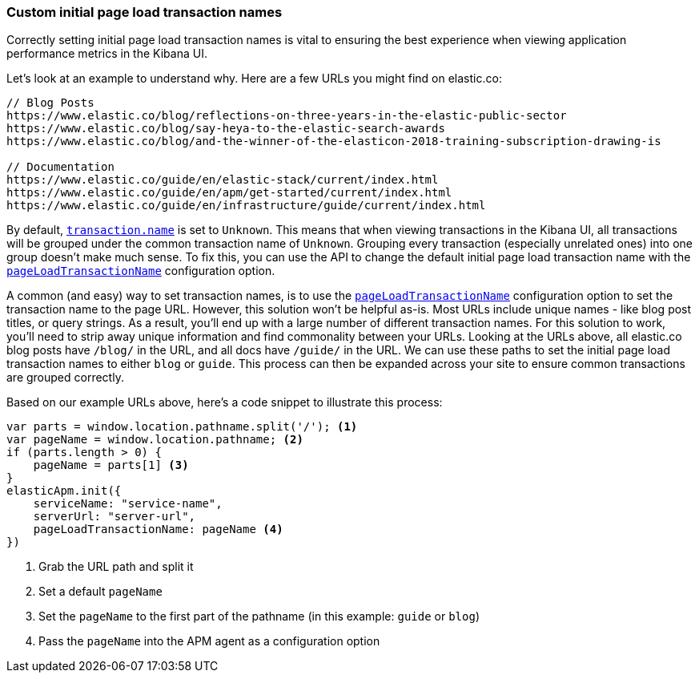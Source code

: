 [[custom-transaction-name]]
=== Custom initial page load transaction names

Correctly setting initial page load transaction names is vital to ensuring the best experience when viewing application performance metrics in the Kibana UI.

Let's look at an example to understand why. Here are a few URLs you might find on elastic.co:

[source,js]
----
// Blog Posts
https://www.elastic.co/blog/reflections-on-three-years-in-the-elastic-public-sector
https://www.elastic.co/blog/say-heya-to-the-elastic-search-awards
https://www.elastic.co/blog/and-the-winner-of-the-elasticon-2018-training-subscription-drawing-is

// Documentation
https://www.elastic.co/guide/en/elastic-stack/current/index.html
https://www.elastic.co/guide/en/apm/get-started/current/index.html
https://www.elastic.co/guide/en/infrastructure/guide/current/index.html
----

By default, <<transaction-name,`transaction.name`>> is set to `Unknown`.
This means that when viewing transactions in the Kibana UI,
all transactions will be grouped under the common transaction name of `Unknown`.
Grouping every transaction (especially unrelated ones) into one group doesn't make much sense.
To fix this, you can use the API to change the default initial page load transaction name with the <<page-load-transaction-name,`pageLoadTransactionName`>> configuration option.

A common (and easy) way to set transaction names,
is to use the <<page-load-transaction-name,`pageLoadTransactionName`>> configuration option to set the transaction name to the page URL.
However, this solution won't be helpful as-is.
Most URLs include unique names - like blog post titles, or query strings.
As a result, you'll end up with a large number of different transaction names.
For this solution to work, you'll need to strip away unique information and find commonality between your URLs.
Looking at the URLs above, all elastic.co blog posts have `/blog/` in the URL, and all docs have `/guide/` in the URL.
We can use these paths to set the initial page load transaction names to either `blog` or `guide`.
This process can then be expanded across your site to ensure common transactions are grouped correctly.

Based on our example URLs above, here's a code snippet to illustrate this process:

[source,js]
----
var parts = window.location.pathname.split('/'); <1>
var pageName = window.location.pathname; <2>
if (parts.length > 0) {
    pageName = parts[1] <3>
}
elasticApm.init({
    serviceName: "service-name",
    serverUrl: "server-url",
    pageLoadTransactionName: pageName <4>
})
----

<1> Grab the URL path and split it
<2> Set a default `pageName`
<3> Set the `pageName` to the first part of the pathname (in this example: `guide` or `blog`)
<4> Pass the `pageName` into the APM agent as a configuration option